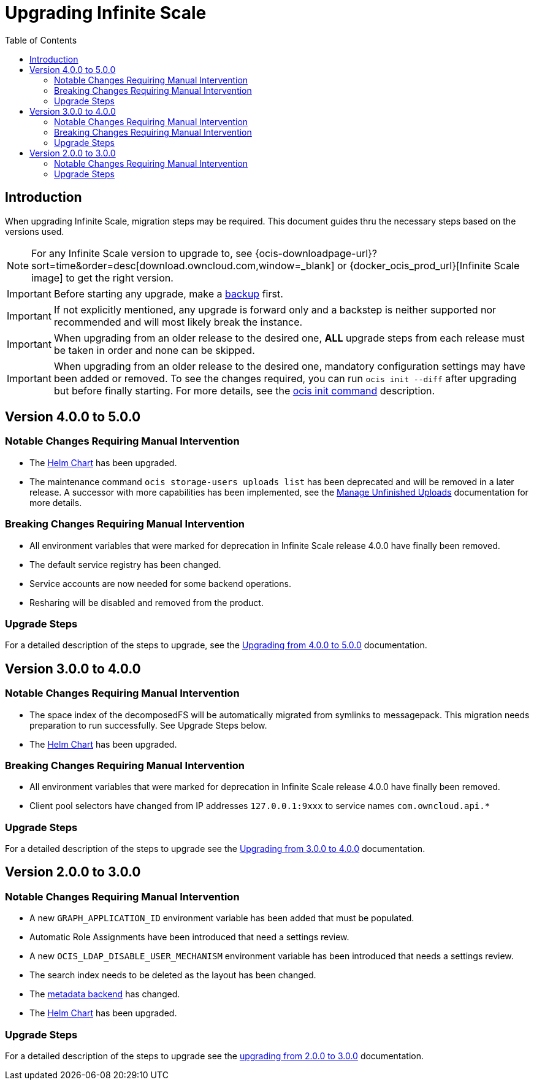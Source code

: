 = Upgrading Infinite Scale
:toc: right
:toclevels: 2
:description: When upgrading Infinite Scale, migration steps may be required. This document guides thru the necessary steps based on the versions used.

== Introduction

{description}

NOTE: For any Infinite Scale version to upgrade to, see {ocis-downloadpage-url}?sort=time&order=desc[download.owncloud.com,window=_blank] or {docker_ocis_prod_url}[Infinite Scale image] to get the right version.

IMPORTANT: Before starting any upgrade, make a xref:maintenance/b-r/backup.adoc[backup] first.

IMPORTANT: If not explicitly mentioned, any upgrade is forward only and a backstep is neither supported nor recommended and will most likely break the instance.

IMPORTANT: When upgrading from an older release to the desired one, *ALL* upgrade steps from each release must be taken in order and none can be skipped.  

IMPORTANT: When upgrading from an older release to the desired one, mandatory configuration settings may have been added or removed. To see the changes required, you can run `ocis init --diff` after upgrading but before finally starting. For more details, see the xref:deployment/general/ocis-init.adoc[ocis init command] description.

== Version 4.0.0 to 5.0.0

=== Notable Changes Requiring Manual Intervention

* The xref:deployment/container/orchestration/orchestration.adoc#using-our-helm-charts-with-infinite-scale[Helm Chart] has been upgraded.
* The maintenance command `ocis storage-users uploads list` has been deprecated and will be removed in a later release. A successor with more capabilities has been implemented, see the xref:deployment/services/s-list/storage-users.adoc#manage-unfinished-uploads[Manage Unfinished Uploads] documentation for more details.

=== Breaking Changes Requiring Manual Intervention

* All environment variables that were marked for deprecation in Infinite Scale release 4.0.0 have finally been removed.
* The default service registry has been changed.
* Service accounts are now needed for some backend operations.
* Resharing will be disabled and removed from the product.

=== Upgrade Steps

For a detailed description of the steps to upgrade, see the xref:migration/upgrading_4.0.0_5.0.0.adoc[Upgrading from 4.0.0 to 5.0.0] documentation.

== Version 3.0.0 to 4.0.0

=== Notable Changes Requiring Manual Intervention

* The space index of the decomposedFS will be automatically migrated from symlinks to messagepack. This migration needs preparation to run successfully. See Upgrade Steps below.
* The xref:deployment/container/orchestration/orchestration.adoc#using-our-helm-charts-with-infinite-scale[Helm Chart] has been upgraded.

=== Breaking Changes Requiring Manual Intervention

* All environment variables that were marked for deprecation in Infinite Scale release 4.0.0 have finally been removed.
* Client pool selectors have changed from IP addresses `127.0.0.1:9xxx` to service names `com.owncloud.api.*`

=== Upgrade Steps

For a detailed description of the steps to upgrade see the xref:migration/upgrading_3.0.0_4.0.0.adoc[Upgrading from 3.0.0 to 4.0.0] documentation.

== Version 2.0.0 to 3.0.0

=== Notable Changes Requiring Manual Intervention

* A new `GRAPH_APPLICATION_ID` environment variable has been added that must be populated.
* Automatic Role Assignments have been introduced that need a settings review.
* A new `OCIS_LDAP_DISABLE_USER_MECHANISM` environment variable has been introduced that needs a settings review.
* The search index needs to be deleted as the layout has been changed.
* The xref:prerequisites/prerequisites.adoc#backend-for-metadata[metadata backend] has changed.
* The xref:deployment/container/orchestration/orchestration.adoc#using-our-helm-charts-with-infinite-scale[Helm Chart] has been upgraded.

=== Upgrade Steps

For a detailed description of the steps to upgrade see the xref:migration/upgrading_2.0.0_3.0.0.adoc[upgrading from 2.0.0 to 3.0.0] documentation.
